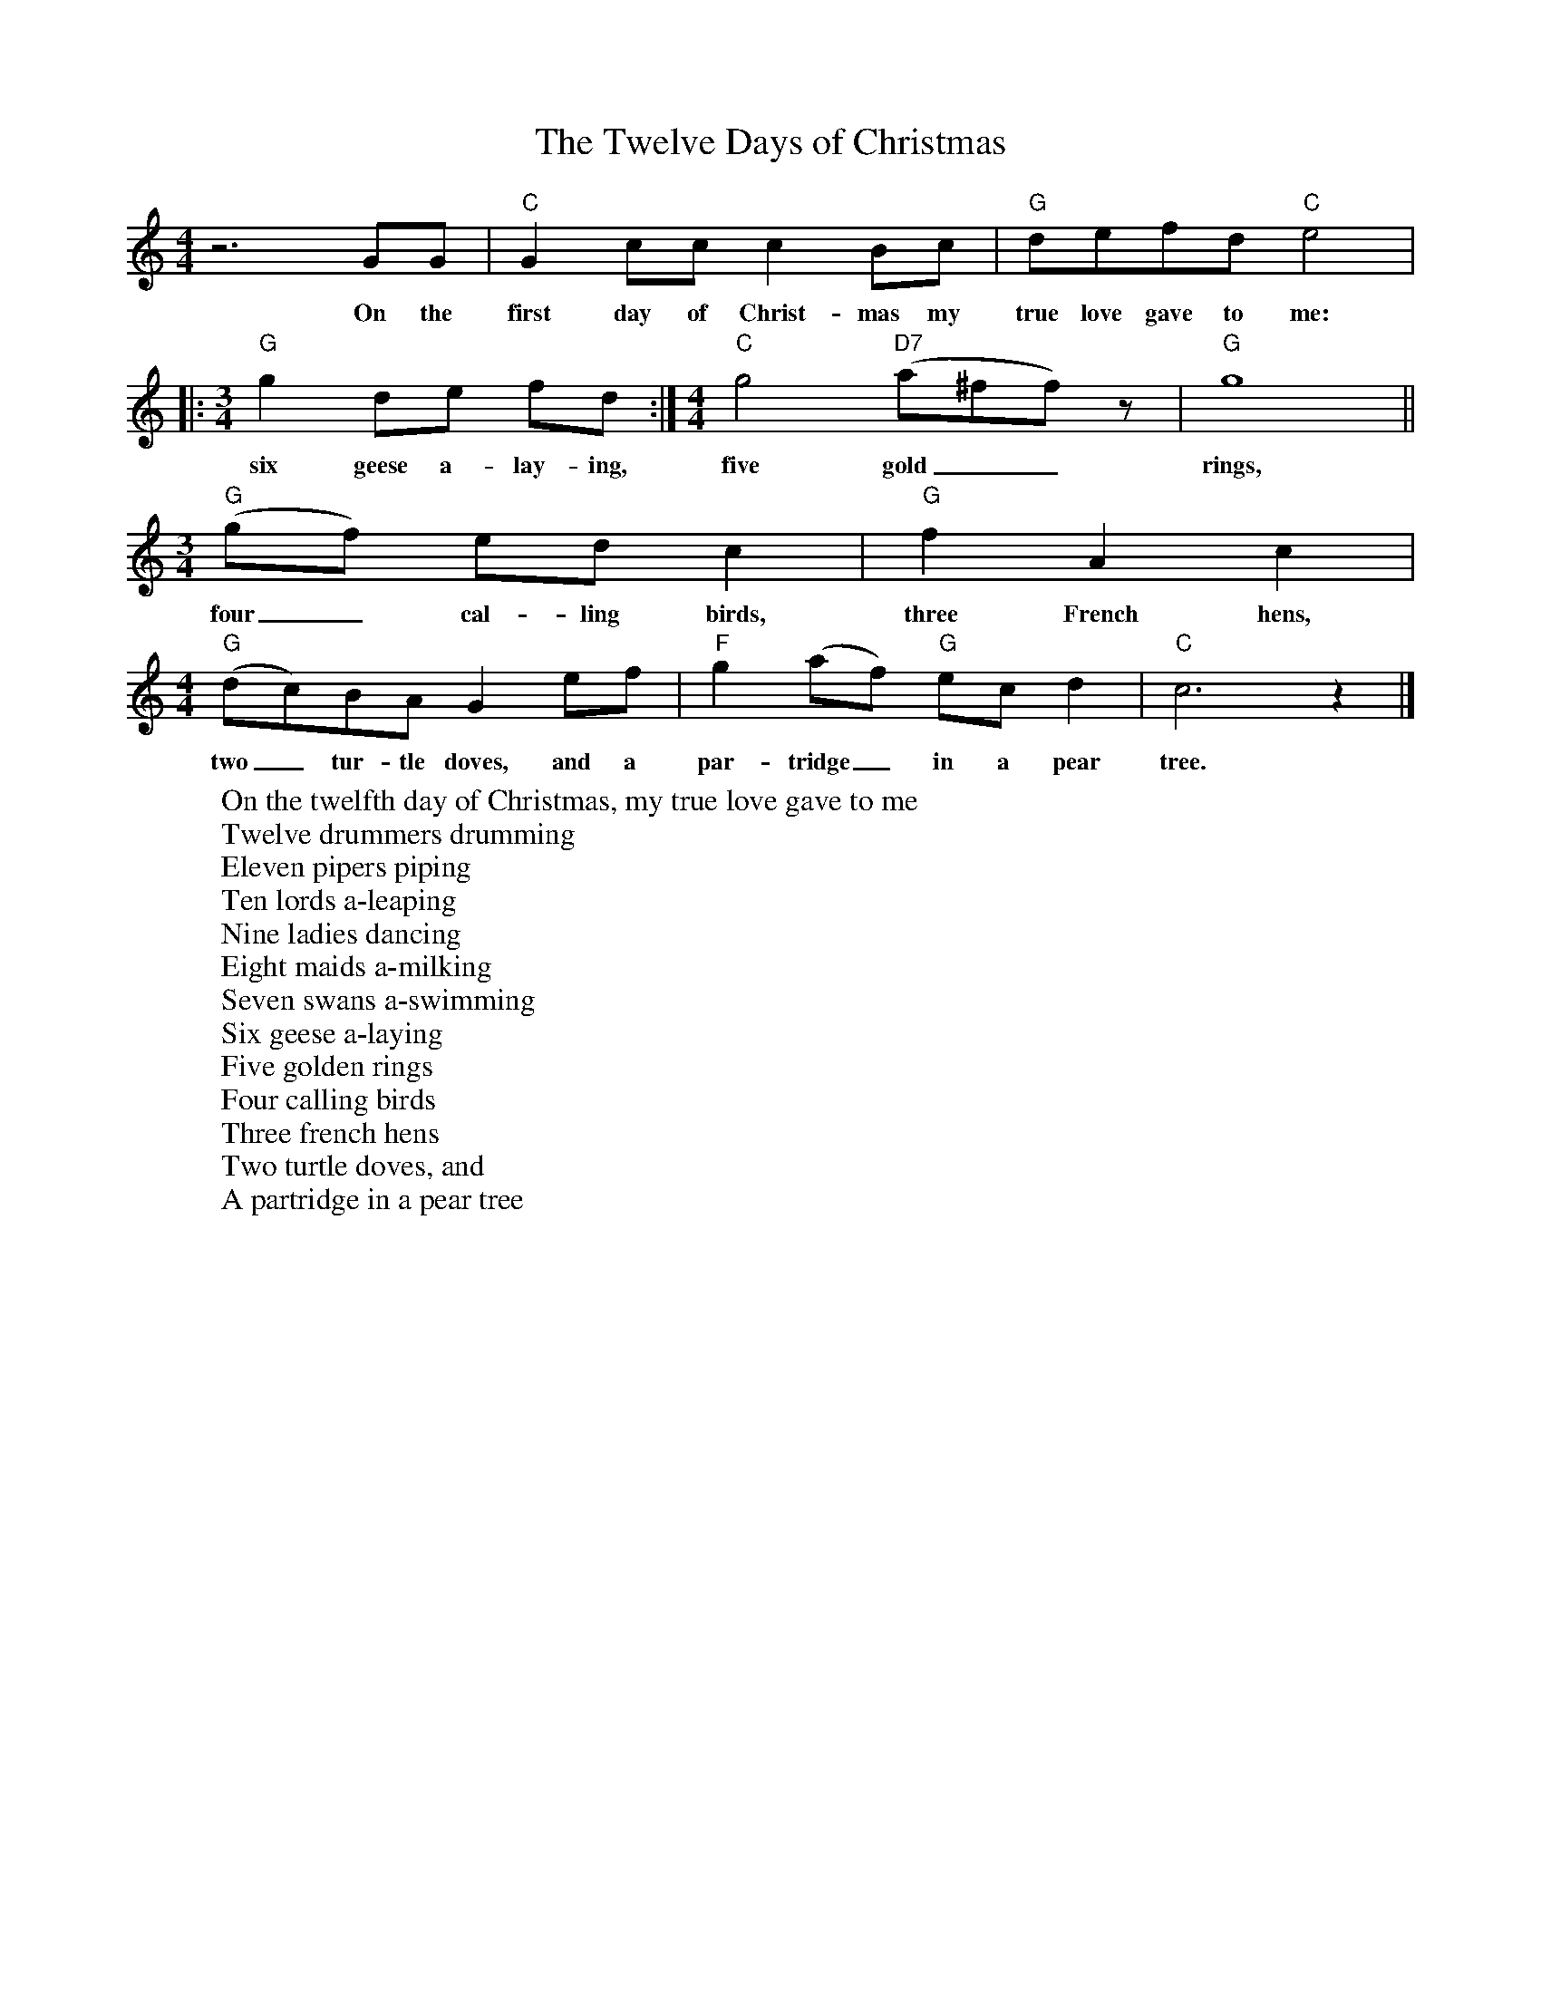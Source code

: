 %abc-2.1
X:1
T:The Twelve Days of Christmas
M:4/4
L:1/4
K:Cmaj
z3 G/2G/2|"C"G c/2c/2 c B/2c/2|"G"d/2e/2f/2d/2 "C"e2 |
w:On the first day of Christ-mas my true love gave to me:
|:[M:3/4]"G" g d/2e/2 f/2d/2 :|[M:4/4]"C"g2 "D7"(a/2^f/2f/2) z/2|"G"g4||
w:six geese a-lay-ing, five gold__ rings,
[M:3/4]"G" (g/2f/2) e/2d/2 c|"G" f A c|
w:four_ cal-ling birds, three French hens,
[M:4/4]"G"(d/2c/2)B/2A/2 G e/2f/2|"F"g (a/2f/2) "G"e/2c/2 d| "C"c3 z |]
w:two_ tur-tle doves, and a par-tridge_ in a pear tree.
W:On the twelfth day of Christmas, my true love gave to me
W:Twelve drummers drumming
W:Eleven pipers piping
W:Ten lords a-leaping
W:Nine ladies dancing
W:Eight maids a-milking
W:Seven swans a-swimming
W:Six geese a-laying
W:Five golden rings
W:Four calling birds
W:Three french hens
W:Two turtle doves, and
W:A partridge in a pear tree
